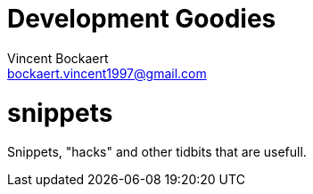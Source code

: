 = Development Goodies
Vincent Bockaert <bockaert.vincent1997@gmail.com>
:numbered:
:source-highlighter: highlight.js
:icons: font
:numbered:

= snippets

Snippets, "hacks" and other tidbits that are usefull.
